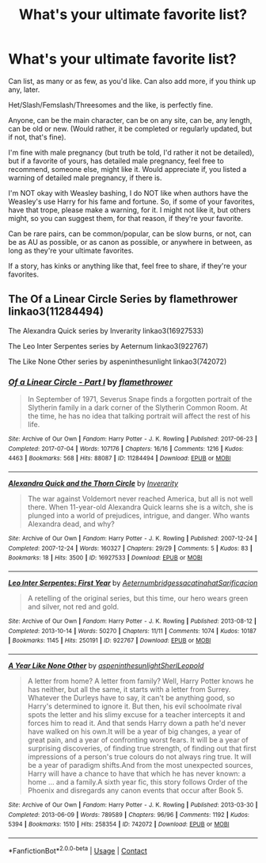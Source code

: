 #+TITLE: What's your ultimate favorite list?

* What's your ultimate favorite list?
:PROPERTIES:
:Author: NotSoSnarky
:Score: 2
:DateUnix: 1603678045.0
:DateShort: 2020-Oct-26
:FlairText: Request
:END:
Can list, as many or as few, as you'd like. Can also add more, if you think up any, later.

Het/Slash/Femslash/Threesomes and the like, is perfectly fine.

Anyone, can be the main character, can be on any site, can be, any length, can be old or new. (Would rather, it be completed or regularly updated, but if not, that's fine).

I'm fine with male pregnancy (but truth be told, I'd rather it not be detailed), but if a favorite of yours, has detailed male pregnancy, feel free to recommend, someone else, might like it. Would appreciate if, you listed a warning of detailed male pregnancy, if there is.

I'm NOT okay with Weasley bashing, I do NOT like when authors have the Weasley's use Harry for his fame and fortune. So, if some of your favorites, have that trope, please make a warning, for it. I might not like it, but others might, so you can suggest them, for that reason, if they're your favorite.

Can be rare pairs, can be common/popular, can be slow burns, or not, can be as AU as possible, or as canon as possible, or anywhere in between, as long as they're your ultimate favorites.

If a story, has kinks or anything like that, feel free to share, if they're your favorites.


** The Of a Linear Circle Series by flamethrower linkao3(11284494)

The Alexandra Quick series by Inverarity linkao3(16927533)

The Leo Inter Serpentes series by Aeternum linkao3(922767)

The Like None Other series by aspeninthesunlight linkao3(742072)
:PROPERTIES:
:Author: Welfycat
:Score: 1
:DateUnix: 1603729566.0
:DateShort: 2020-Oct-26
:END:

*** [[https://archiveofourown.org/works/11284494][*/Of a Linear Circle - Part I/*]] by [[https://www.archiveofourown.org/users/flamethrower/pseuds/flamethrower][/flamethrower/]]

#+begin_quote
  In September of 1971, Severus Snape finds a forgotten portrait of the Slytherin family in a dark corner of the Slytherin Common Room. At the time, he has no idea that talking portrait will affect the rest of his life.
#+end_quote

^{/Site/:} ^{Archive} ^{of} ^{Our} ^{Own} ^{*|*} ^{/Fandom/:} ^{Harry} ^{Potter} ^{-} ^{J.} ^{K.} ^{Rowling} ^{*|*} ^{/Published/:} ^{2017-06-23} ^{*|*} ^{/Completed/:} ^{2017-07-04} ^{*|*} ^{/Words/:} ^{107176} ^{*|*} ^{/Chapters/:} ^{16/16} ^{*|*} ^{/Comments/:} ^{1216} ^{*|*} ^{/Kudos/:} ^{4463} ^{*|*} ^{/Bookmarks/:} ^{568} ^{*|*} ^{/Hits/:} ^{88087} ^{*|*} ^{/ID/:} ^{11284494} ^{*|*} ^{/Download/:} ^{[[https://archiveofourown.org/downloads/11284494/Of%20a%20Linear%20Circle%20-.epub?updated_at=1601823714][EPUB]]} ^{or} ^{[[https://archiveofourown.org/downloads/11284494/Of%20a%20Linear%20Circle%20-.mobi?updated_at=1601823714][MOBI]]}

--------------

[[https://archiveofourown.org/works/16927533][*/Alexandra Quick and the Thorn Circle/*]] by [[https://www.archiveofourown.org/users/Inverarity/pseuds/Inverarity][/Inverarity/]]

#+begin_quote
  The war against Voldemort never reached America, but all is not well there. When 11-year-old Alexandra Quick learns she is a witch, she is plunged into a world of prejudices, intrigue, and danger. Who wants Alexandra dead, and why?
#+end_quote

^{/Site/:} ^{Archive} ^{of} ^{Our} ^{Own} ^{*|*} ^{/Fandom/:} ^{Harry} ^{Potter} ^{-} ^{J.} ^{K.} ^{Rowling} ^{*|*} ^{/Published/:} ^{2007-12-24} ^{*|*} ^{/Completed/:} ^{2007-12-24} ^{*|*} ^{/Words/:} ^{160327} ^{*|*} ^{/Chapters/:} ^{29/29} ^{*|*} ^{/Comments/:} ^{5} ^{*|*} ^{/Kudos/:} ^{83} ^{*|*} ^{/Bookmarks/:} ^{18} ^{*|*} ^{/Hits/:} ^{3500} ^{*|*} ^{/ID/:} ^{16927533} ^{*|*} ^{/Download/:} ^{[[https://archiveofourown.org/downloads/16927533/Alexandra%20Quick%20and%20the.epub?updated_at=1545264824][EPUB]]} ^{or} ^{[[https://archiveofourown.org/downloads/16927533/Alexandra%20Quick%20and%20the.mobi?updated_at=1545264824][MOBI]]}

--------------

[[https://archiveofourown.org/works/922767][*/Leo Inter Serpentes: First Year/*]] by [[https://www.archiveofourown.org/users/Aeternum/pseuds/Aeternum/users/bridgess/pseuds/bridgess/users/acatinahat/pseuds/acatinahat/users/Sarificacion/pseuds/Sarificacion][/AeternumbridgessacatinahatSarificacion/]]

#+begin_quote
  A retelling of the original series, but this time, our hero wears green and silver, not red and gold.
#+end_quote

^{/Site/:} ^{Archive} ^{of} ^{Our} ^{Own} ^{*|*} ^{/Fandom/:} ^{Harry} ^{Potter} ^{-} ^{J.} ^{K.} ^{Rowling} ^{*|*} ^{/Published/:} ^{2013-08-12} ^{*|*} ^{/Completed/:} ^{2013-10-14} ^{*|*} ^{/Words/:} ^{50270} ^{*|*} ^{/Chapters/:} ^{11/11} ^{*|*} ^{/Comments/:} ^{1074} ^{*|*} ^{/Kudos/:} ^{10187} ^{*|*} ^{/Bookmarks/:} ^{1145} ^{*|*} ^{/Hits/:} ^{250191} ^{*|*} ^{/ID/:} ^{922767} ^{*|*} ^{/Download/:} ^{[[https://archiveofourown.org/downloads/922767/Leo%20Inter%20Serpentes.epub?updated_at=1593505688][EPUB]]} ^{or} ^{[[https://archiveofourown.org/downloads/922767/Leo%20Inter%20Serpentes.mobi?updated_at=1593505688][MOBI]]}

--------------

[[https://archiveofourown.org/works/742072][*/A Year Like None Other/*]] by [[https://www.archiveofourown.org/users/aspeninthesunlight/pseuds/aspeninthesunlight/users/SherlLeopold/pseuds/SherlLeopold][/aspeninthesunlightSherlLeopold/]]

#+begin_quote
  A letter from home? A letter from family? Well, Harry Potter knows he has neither, but all the same, it starts with a letter from Surrey. Whatever the Durleys have to say, it can't be anything good, so Harry's determined to ignore it. But then, his evil schoolmate rival spots the letter and his slimy excuse for a teacher intercepts it and forces him to read it. And that sends Harry down a path he'd never have walked on his own.It will be a year of big changes, a year of great pain, and a year of confronting worst fears. It will be a year of surprising discoveries, of finding true strength, of finding out that first impressions of a person's true colours do not always ring true. It will be a year of paradigm shifts.And from the most unexpected sources, Harry will have a chance to have that which he has never known: a home ... and a family.A sixth year fic, this story follows Order of the Phoenix and disregards any canon events that occur after Book 5.
#+end_quote

^{/Site/:} ^{Archive} ^{of} ^{Our} ^{Own} ^{*|*} ^{/Fandom/:} ^{Harry} ^{Potter} ^{-} ^{J.} ^{K.} ^{Rowling} ^{*|*} ^{/Published/:} ^{2013-03-30} ^{*|*} ^{/Completed/:} ^{2013-06-09} ^{*|*} ^{/Words/:} ^{789589} ^{*|*} ^{/Chapters/:} ^{96/96} ^{*|*} ^{/Comments/:} ^{1192} ^{*|*} ^{/Kudos/:} ^{5394} ^{*|*} ^{/Bookmarks/:} ^{1510} ^{*|*} ^{/Hits/:} ^{258354} ^{*|*} ^{/ID/:} ^{742072} ^{*|*} ^{/Download/:} ^{[[https://archiveofourown.org/downloads/742072/A%20Year%20Like%20None%20Other.epub?updated_at=1595368515][EPUB]]} ^{or} ^{[[https://archiveofourown.org/downloads/742072/A%20Year%20Like%20None%20Other.mobi?updated_at=1595368515][MOBI]]}

--------------

*FanfictionBot*^{2.0.0-beta} | [[https://github.com/FanfictionBot/reddit-ffn-bot/wiki/Usage][Usage]] | [[https://www.reddit.com/message/compose?to=tusing][Contact]]
:PROPERTIES:
:Author: FanfictionBot
:Score: 1
:DateUnix: 1603729582.0
:DateShort: 2020-Oct-26
:END:
